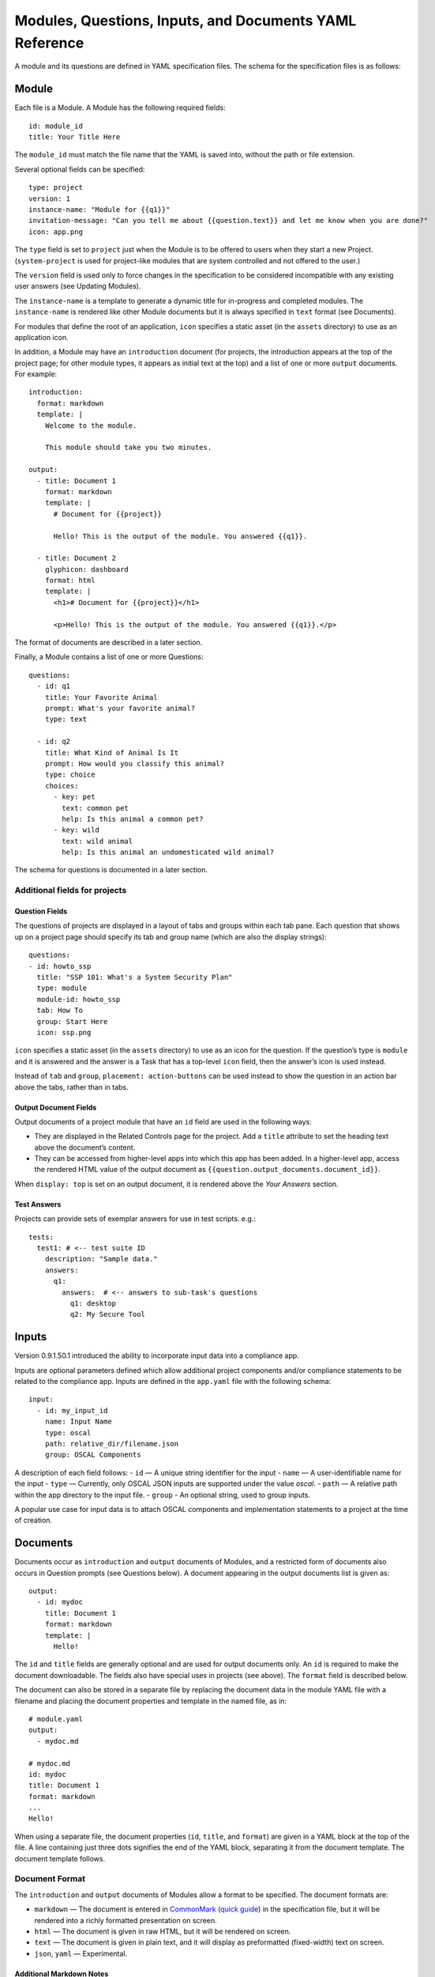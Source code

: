 .. Copyright (C) 2020 GovReady PBC

.. _Modules, Questions, Inputs, and Documents YAML Reference:

Modules, Questions, Inputs, and Documents YAML Reference
================================================

A module and its questions are defined in YAML specification files. The
schema for the specification files is as follows:

Module
------

Each file is a Module. A Module has the following required fields:

::

   id: module_id
   title: Your Title Here

The ``module_id`` must match the file name that the YAML is saved into,
without the path or file extension.

Several optional fields can be specified:

::

   type: project
   version: 1
   instance-name: "Module for {{q1}}"
   invitation-message: "Can you tell me about {{question.text}} and let me know when you are done?"
   icon: app.png

The ``type`` field is set to ``project`` just when the Module is to be
offered to users when they start a new Project. (``system-project`` is
used for project-like modules that are system controlled and not offered
to the user.)

The ``version`` field is used only to force changes in the specification
to be considered incompatible with any existing user answers (see
Updating Modules).

The ``instance-name`` is a template to generate a dynamic title for
in-progress and completed modules. The ``instance-name`` is rendered
like other Module documents but it is always specified in ``text``
format (see Documents).

For modules that define the root of an application, ``icon`` specifies a
static asset (in the ``assets`` directory) to use as an application
icon.

In addition, a Module may have an ``introduction`` document (for
projects, the introduction appears at the top of the project page; for
other module types, it appears as initial text at the top) and
a list of one or more ``output`` documents. For example:

::

   introduction:
     format: markdown
     template: |
       Welcome to the module.

       This module should take you two minutes.

   output:
     - title: Document 1
       format: markdown
       template: |
         # Document for {{project}}

         Hello! This is the output of the module. You answered {{q1}}.

     - title: Document 2
       glyphicon: dashboard
       format: html
       template: |
         <h1># Document for {{project}}</h1>

         <p>Hello! This is the output of the module. You answered {{q1}}.</p>

The format of documents are described in a later section.

Finally, a Module contains a list of one or more Questions:

::

   questions:
     - id: q1
       title: Your Favorite Animal
       prompt: What's your favorite animal?
       type: text

     - id: q2
       title: What Kind of Animal Is It
       prompt: How would you classify this animal?
       type: choice
       choices:
         - key: pet
           text: common pet
           help: Is this animal a common pet?
         - key: wild
           text: wild animal
           help: Is this animal an undomesticated wild animal?

The schema for questions is documented in a later section.

Additional fields for projects
~~~~~~~~~~~~~~~~~~~~~~~~~~~~~~

Question Fields
^^^^^^^^^^^^^^^

The questions of projects are displayed in a layout of tabs and groups
within each tab pane. Each question that shows up on a project page
should specify its tab and group name (which are also the display
strings):

::

   questions:
   - id: howto_ssp
     title: "SSP 101: What's a System Security Plan"
     type: module
     module-id: howto_ssp
     tab: How To
     group: Start Here
     icon: ssp.png

``icon`` specifies a static asset (in the ``assets`` directory) to use
as an icon for the question. If the question’s type is ``module`` and it
is answered and the answer is a Task that has a top-level ``icon``
field, then the answer’s icon is used instead.

Instead of ``tab`` and ``group``, ``placement: action-buttons`` can be
used instead to show the question in an action bar above the tabs,
rather than in tabs.

Output Document Fields
^^^^^^^^^^^^^^^^^^^^^^

Output documents of a project module that have an ``id`` field are used
in the following ways:

-  They are displayed in the Related Controls page for the project. Add
   a ``title`` attribute to set the heading text above the document’s
   content.
-  They can be accessed from higher-level apps into which this app has
   been added. In a higher-level app, access the rendered HTML value of
   the output document as ``{{question.output_documents.document_id}}``.

When ``display: top`` is set on an output document, it is rendered above
the *Your Answers* section.

Test Answers
^^^^^^^^^^^^

Projects can provide sets of exemplar answers for use in test scripts.
e.g.:

::

   tests:
     test1: # <-- test suite ID
       description: "Sample data."
       answers:
         q1:
           answers:  # <-- answers to sub-task's questions
             q1: desktop
             q2: My Secure Tool

Inputs
---------

Version 0.9.1.50.1 introduced the ability to incorporate input data into a compliance app.

Inputs are optional parameters defined which allow additional project
components and/or compliance statements to be related to the compliance app.
Inputs are defined in the ``app.yaml`` file with the following schema:

::

   input:
     - id: my_input_id
       name: Input Name
       type: oscal
       path: relative_dir/filename.json
       group: OSCAL Components

A description of each field follows:
-  ``id`` — A unique string identifier for the input
-  ``name`` — A user-identifiable name for the input
-  ``type`` — Currently, only OSCAL JSON inputs are supported under the value `oscal`.
-  ``path`` — A relative path within the app directory to the input file.
-  ``group`` - An optional string, used to group inputs.

A popular use case for input data is to attach OSCAL components and
implementation statements to a project at the time of creation.

Documents
---------

Documents occur as ``introduction`` and ``output`` documents of Modules,
and a restricted form of documents also occurs in Question prompts (see
Questions below). A document appearing in the output documents list is
given as:

::

   output:
     - id: mydoc
       title: Document 1
       format: markdown
       template: |
         Hello!

The ``id`` and ``title`` fields are generally optional and are used for
output documents only. An ``id`` is required to make the document
downloadable. The fields also have special uses in projects (see above).
The ``format`` field is described below.

The document can also be stored in a separate file by replacing the
document data in the module YAML file with a filename and placing the
document properties and template in the named file, as in:

::

   # module.yaml
   output:
     - mydoc.md

   # mydoc.md
   id: mydoc
   title: Document 1
   format: markdown
   ...
   Hello!

When using a separate file, the document properties (``id``, ``title``,
and ``format``) are given in a YAML block at the top of the file. A line
containing just three dots signifies the end of the YAML block,
separating it from the document template. The document template follows.

Document Format
~~~~~~~~~~~~~~~

The ``introduction`` and ``output`` documents of Modules allow a format
to be specified. The document formats are:

-  ``markdown`` — The document is entered in
   `CommonMark <http://commonmark.org/>`__ (`quick
   guide <http://commonmark.org/help/>`__) in the specification file,
   but it will be rendered into a richly formatted presentation on
   screen.
-  ``html`` — The document is given in raw HTML, but it will be rendered
   on screen.
-  ``text`` — The document is given in plain text, and it will display
   as preformatted (fixed-width) text on screen.
-  ``json``, ``yaml`` — Experimental.

Additional Markdown Notes
^^^^^^^^^^^^^^^^^^^^^^^^^

Documents specified in ``markdown`` format are rendered according to the
`CommonMark 0.25 specification <http://commonmark.org/>`__.

Note that for some things like tables, it is necessary to insert raw
HTML right into the document, which is acceptable CommonMark. To create
a table:

::

   <table><thead><th>

   Col 1

   </th>
   <th>

   Col 2

   </th>
   </thead>
   <tbody><tr><td>

   Some [commonmark](http://www.google.com) within the cell.

   </td>
   <td>

   More *content.*

   </td></tr></tbody></table>

Some of the newlines are necessary to get CommonMark to go out of raw
HTML mode and back into parsing CommonMark.

Document Templating
~~~~~~~~~~~~~~~~~~~

All document formats are evaluated as `Jinja2
templates <http://jinja.pocoo.org/docs/dev/templates/>`__. That means
within your document you can embed special tags that are replaced prior
to the document being displayed to the user:

-  ``{{ question_id }}`` will be replaced with the user’s answer to the
   question whose ``id`` is ``question_id``. For choice-type questions,
   the value is replaced by the choice ``key``. Use
   ``{{ question_id.text }}`` to get display text. See the question
   types documentation below for details.
-  ``{% if question_id == 'value' %}....{% endif %}`` is a conditional
   block. The contents inside the block (``....``) will be included in
   the output if the condition is true. In this example, the contents
   inside the block will be included in the output if the user’s answer
   to ``question_id`` is ``value``.

Output documents and question prompts have access to the user’s answers
to questions in question variables. (The introduction document does not
have access to the user’s answers because questions have not yet been
answered.)

The following information is also available within the output template
for each question as of version ``v0.8.6``:

-  ``{{ question_id.not_yet_answered }}`` Question has not yet been
   answered.
-  ``{{ question_id.answered }}``\ Question has an answer either by user
   or was imputed, but not imputed ``null`` or answered ``null``.
-  ``{{ question_id.imputed }}`` Question considered “answered” but no
   TaskAnswerHistory record exists in the database for question meaning
   a user didn’t provide the answer.
-  ``{{ question_id.skipped }}`` Question has a null answer either
   because imputed ``null`` or the user skipped it.
-  ``{{ question_id.skipped_by_user }}`` Question has a ``null`` answer
   because used a skip button (e.g., question wasn’t imputed ``null``).
-  ``{{ question_id.skipped_reason }}`` Question’s indicated reason for
   skipping (e.g. “I don’t know” or “It doesn’t apply”)
-  ``{{ question_id.unsure }}`` If question was answered by a user, its
   unsure flag. (NOTE: Purpose of this flag was to allow users to
   indicate uncertainty in the answer. Due to usability issues however,
   this feature is currently hidden.)
-  ``{{ question_id.date_answered }}`` Question answered date.
-  ``{{ question_id.reviewed_state }}`` Question reviewed value.

All documents also have access to the project title as ``{{project}}``.

Project Documents
~~~~~~~~~~~~~~~~~

In addition to the ``output`` documents described above, a project
module may also have a ``snippet`` that defines how a project appears in
the project listing page:

::

   snippet:
     format: markdown
     template: |
       Project {{name}}

Module Assets
-------------

Modules often make use of assets outside of the YAML file.

Static Assets
~~~~~~~~~~~~~

Static assets such as images can be referenced in module content
(introductions, question prompts, and output documents). These assets
are exposed by the Q web server (the server GovReady is deployed on) in its static path. Place static assets
in an ``assets`` subdirectory where the module is. When the asset is
referenced in a Markdown document template, its path will be rewritten
to be its public (virtual) path on the web server.

For example, to include an image in a module introduction add the image
in the Markdown template:

::

   module.yaml
   -----------

   ...
   format: markdown
   template: |
     ![](my_image.png)
   ...

Place the module and image files at the path:

::

   module.yaml
   assets/my_image.png

Private Assets
~~~~~~~~~~~~~~

Private assets are other files that are stored with a module but are not
exposed by the web server. The directory provides a place to store files
for internal use during module development.

Place private assets in a ``private-assets`` subdirectory next to the
module YAML file.

.. _Questions:

Questions
---------

Questions have the following required fields:

::

     - id: q1
       title: Your Favorite Animal
       prompt: What's your favorite animal?
       type: text

The question ``id`` is used to refer to this Question in other questions
and in the output documents.

The ``title`` is used to describe the Question in places where a
long-form prompt would not be appropriate.

The ``prompt`` is the text the user is prompted with when presented with
the question. The prompt is rendered like other Module documents but it
is always specified in ``markdown`` format (see Documents). The first
line (paragraph) of the prompt is shown in larger, bold type.

A question may have other optional fields that provide the user with
other information, such as:

::

       examples:
       - example: |
          First example.
       - example: |
          Second example.
       reference_text: See NIST SP 800-171 page 102.

Like the ``prompt``, each entry inside ``examples`` and the
``reference_text`` are Markdown templates.

Removing a question, changing a question type, and other changes as
noted below are incompatible changes (see Updating Modules).

Question Types
~~~~~~~~~~~~~~

``text``
^^^^^^^^

This type asks the user for a single line of free-form text. The text
cannot be empty.

A ``placeholder`` can be specified which places ghosted “placeholder”
text inside the form field when the user has not yet entered anything. A
``default`` value can be specified, instead, which fills in the field
with a value that the user can edit (or not) before submitting the
answer. The placeholder and default fields are rendered like other
Module documents — just like the ``prompt``.

``help`` text can be specified which provides an additional prompt
smaller and below the field input.

Example:

::

     - id: q1
       title: Your Favorite Animal
       prompt: What's your favorite animal?
       type: text
       placeholder: enter a type of animal
       help: Examples: dog, cat, turtle, lion

In document templates and impute conditions, the value of ``text``
questions is simply the text the user entered.

``password``
^^^^^^^^^^^^

This type asks the user for a password. It is the same as the ``text``
question type, except that a password input field is used to mask the
input. ``help`` can be specified. ``placeholder`` and ``default`` are
not allowed.

``email-address``
^^^^^^^^^^^^^^^^^

This type asks the user for an email address. It is the same as the
``text`` question type, except that the value entered must be a valid
email address. ``placeholder``, ``default``, and ``help`` can be
specified.

``url``
^^^^^^^

This type asks the user for a web address (a URL). It is the same as the
``text`` question type, except that the value entered must be a valid
web address. ``placeholder``, ``default``, and ``help`` can be
specified. The web address is not checked for existence — only the form
(syntax) of the address is checked.

``longtext``
^^^^^^^^^^^^

This type asks the user for free-form text using a large rich text input
area that allows for multiple lines of text and some simple formatting.
The text cannot be empty.

A ``default`` value can be specified, which fills in the field with a
value that the user can edit (or not) before submitting the answer. The
field is rendered like other Module documents — just like the
``prompt``. It is given in Markdown.

``help`` text can be specified which provides an additional prompt
smaller and below the field input.

In document templates and impute conditions, the value of ``longtext``
questions is the text the user entered, as a string, with rich formatted
represented in CommonMark. In document templates, the text is
automatically converted back to rich formatting.

``date``
^^^^^^^^

This type asks the user for a date.

``help`` text can be specified which provides an additional prompt
smaller and below the field input.

In document templates and impute conditions, the value of ``date``
questions is a text string in YYYY-MM-DD format.

``choice``
^^^^^^^^^^

This type asks the user to choose one of several options. The options
are given as:

::

       choices:
         - key: pet
           text: common pet
           help: Is this animal a common pet?
         - key: wild
           text: wild animal
           help: Is this animal an undomesticated wild animal?

The user must select exactly one choice.

The ``help`` text is optional. It is displayed smaller and below each
choice. (Unlike some other question types, there is no ``help`` field on
the question as a whole.)

In document templates and impute conditions, the value of ``choice``
questions is the ``key`` of the choice selected by the user. Use
``questionid.text`` to access the display text for the choice.

Removing a choice is an incompatible change (see Updating Modules).

``yesno``
^^^^^^^^^

This type is the same as ``choice`` but with built-in choices for yes
and no. It is the same as a ``choice`` question type with these choices:

::

       choices:
         - key: yes
           text: Yes
         - key: no
           text: No

The user *must* choose either yes or no.

``multiple-choice``
^^^^^^^^^^^^^^^^^^^

The ``multiple-choice`` question type is similar to the ``choice``
question type except that:

-  The user can select multiple choices.
-  In document templates and impute conditions, the value of
   ``multiple-choice`` questions is a list of the ``key``\ s of the
   choices selected by the user. When used bare, this renders as a
   comma-separated list of keys. One can use the ```|length``
   filter <http://jinja.pocoo.org/docs/dev/templates/#length>`__ and
   ``{% for ... in ... %}... {% endfor %}`` loops to access the
   individual choices the user selected. Use ``questionid.text`` to
   render a comma-separated list of the display text of the selected
   choices.
-  ``min`` and ``max`` may be specified. If ``min`` is specified, it
   must be greater than or equal to zero and requires that the user
   choose at least that many choices. If ``max`` is specified, it must
   be greater than or equal to one (and if ``min`` is specified, it must
   be at least ``min``) and requires that the user choose at most that
   number of choices.

Increasing the ``min`` or decreasing the ``max`` are incompatible
changes (see Updating Modules).

``datagrid``
^^^^^^^^^^^^

The ``datagrid`` question type is similar to the ``multiple-choice``
question type except that:

-  An array of fields define columns for tabular data (AKA “datagrid”).
-  Users can enter as many rows of data as desired.
-  Results are usually displayed as a table.
-  ``min`` and ``max`` may be specified. If ``min`` is specified, it
   must be greater than or equal to zero and requires that the user add
   at least that many rows. If ``max`` is specified, it must be greater
   than or equal to one (and if ``min`` is specified, it must be at
   least ``min``) and prevents the user from adding more than that
   number rows.
-  ``render`` key can be added and set to ``vertical`` to force the
   tabular data to render in a vertical format with the fields listed
   vertically on the side instead of horizontally. This is good for
   rendering information about a single, multi-field entry such as an
   address or Point of Contact.

Increasing the ``min`` or decreasing the ``max`` are incompatible
changes (see Updating Modules).

``integer``
^^^^^^^^^^^

This question type asks for a numeric, integer input.

If ``min`` and ``max`` are set, then the value is restricted to that
range. If ``min`` is omitted, then negative numbers are allowed!

As with the text question types, ``placeholder`` and ``help`` text can
also be specified.

In document templates and impute conditions, the value of ``integer``
questions is the numeric value entered by the user.

``real``
^^^^^^^^

This question type asks for a numeric input, allowing for real
(floating-point) numbers.

If ``min`` and ``max`` are set, then the value is restricted to that
range. If ``min`` is omitted, then negative numbers are allowed!

As with the text question types, ``placeholder`` and ``help`` text can
also be specified and in document templates and impute conditions the
value of these questions is the numeric value entered by the user. .

``file``
^^^^^^^^

This question type asks the user to upload a file.

``help`` text can also be specified, as in the text question types.

By default, any type of file is permitted to be uploaded. If the
optional ``file-type`` field is set, the uploaded file is validated to
be of a particular type. Supported values for the ``file-type`` field
are:

-  ``image``: Ensures the file is an image. The uploaded file is
   converted to PNG format internally.

If ``file-type`` is ``image``, then some image transformation can be
run, e.g.:

::

   - id: logo
     title: Logo
     prompt: Upload a logo.
     type: file
     file-type: image
     image:
       max-size:
         width: 60
         height: 60

If ``image->max-size`` is given, then the image will be resized prior to
being saved internally so that its width and height do not exceed the
given dimensions.

In document templates and impute conditions, the value of these
questions is a Python dict (JSON object) containing ``url`` (a download
URL) and ``size`` (in bytes) fields.

``module``, ``module-set``
^^^^^^^^^^^^^^^^^^^^^^^^^^

These question type prompt the user to select another completed module
as the answer to the question. The ``module-id`` field specifies the ID
of another module specification. The ``module`` question type allows for
a single other module to answer the question. The ``module-set``
question type allows for zero or more other modules to answer the
question.

The ``module-id`` field specifies a module ID as it occurs in the ``id``
field of another YAML file in the same application.

Example
'''''''

Here’s an example of the ``module`` question type:

::

     - id: evidence
       title: Evidence
       type: module
       module-id: evidence
       prompt: |
         Provide evidence of your properly configured firewall, if possible.
       impute:
         - condition: not(have_other_dmz == 'ad_hoc_dmz')
           value: ~

App protocols
'''''''''''''

Instead of using ``module-id``, a ``protocol`` can be specified instead.
A protocol is a globally unique identifier that apps in the Compliance
Store use to indicate that their questions and output documents meet a
certain criteria (i.e. implement the protocol). When a user attempts to
answer a ``module`` or ``module-set`` question that uses ``protocol``
instead of ``module-id``, instead of starting a particular named module,
the user instead can start any app from the Compliance Store that
implements the protocol.

For example:

::

     - id: evidence
       title: Evidence
       type: module
       protocol: govready.com/apps/compliance/2017/nist-sp-800-171-r1-ssp
       prompt: |
         Provide evidence of your properly configured firewall, if possible.

When a user answers this question, they will be redirected to the
Compliance Store but will be offered only apps that implement the
protocol ``govready.com/apps/compliance/2017/nist-sp-800-171-r1-ssp``.

An app implements a protocol by having a ``protocol:`` field at the top
level of the app’s YAML specification file with the same value. For
instance, the following app would be offered in the Compliance Store for
this example question:

::

   id: app
   title: My App
   type: project
   protocol: govready.com/apps/compliance/2017/nist-sp-800-171-r1-ssp

Both protocol fields can be either a single string or a list of strings.
When the question ``protocol`` value is a list, then only apps which
implement all of the listed protocols will be offered.

Question type details
'''''''''''''''''''''

Changing the ``module-id`` or ``protocol`` is considered an incompatible
change (see Updating Modules), and if the referenced Module’s
specification is changed on disk in an incompatible way with existing
user answers, the Module in which the question occurs is also considered
to have an incompatible change. Thus an incompatible change in a module
triggers an incompatible change in any other Module that refers to it
(and so on recursively).

In document templates and impute conditions, the value of ``module``
questions is a dictionary of the answers to that module. For example, if
``q5`` is the ID of a question whose type is ``module``, then
``{{q5.q1}}`` will provide the answer to ``q1`` within the module the
user selected that answers ``q5``.

``interstitial``
^^^^^^^^^^^^^^^^

An ``interstitial`` question is not really a question at all! The
``prompt`` contains template content, as with other questions, but it is
typically longer content with deeper explanatory text. The user is not
asked to enter any information.

In document templates and impute conditions, the value of
``interstitial`` questions is always a null value.

``raw``
^^^^^^^

This type is meant for questions that are always imputed (i.e. that are
never presented to the user) and where the answer value can be any
JSON-serializable Python data structure, as given by the impute value
(see Imputing Answers below).

This question type should be avoided if one of the other question types
specifies a more narrow data type. For instance, if the imputed value is
always a string, the ``text`` or ``longtext`` question types should be
used instead.

Imputing Answers
~~~~~~~~~~~~~~~~

The answer to one question may provide the answer to another. In such
cases, the latter question is said to have an imputed value and the user
is not asked to answer the question. To impute a value, specify on the
question whose value is being imputed:

::

   impute:
     - condition: q1 == 'no'
       value: don't know

This example says that if the answer to ``q1`` is ``no``, then the
answer to this question is ``don't know``.

The ``condition`` is a `Jinja2
expression <http://jinja.pocoo.org/docs/dev/templates/#expressions>`__.
Any question can be referred to in the expression (by its ``id``).
Questions are tested on their internal values. For ``choice`` and
``multiple-choice`` questions, their values are their ``key``\ s, not
their label text, and ``multiple-choice`` questions are *lists* of keys.
If ``condition`` is omitted, the imputed value is always taken (i.e. the
condition is implicitly met).

The ``value`` provided must be a valid value for the question type it is
a part of. For ``choice`` questions, the value must be a choice ``key``,
not the label text. For ``multiple-choice`` questions, the value must be
a *list* of keys.

Multiple condition/value blocks can be provided. They are evaluated in
order, with the first matching condition taking precedence.

::

   impute:
     - condition: q1 == 'no'
       value: I don't know.
     - condition: q1 == 'yes'
       value: I do know.

The ``value`` field can be evaluated as a `Jinja2
expression <http://jinja.pocoo.org/docs/dev/templates/#expressions>`__,
just like the condition, if ``value-mode`` is set to ``expression``.
This can be used to pull forward the answers of previous questions:

::

   impute:
     - condition: q1 == 'same-as-q0'
       value: q0
       value-mode: expression

``value-mode`` can also be ``template`` to evaluate the value as a
Jinja2 template, which will yield a text value.

In both conditions and ``expression``-type values, as well as in
documents, the variables you can use are:

-  ``id``\ s of questions in the module
-  ``question_id.subquestion_id`` to access questions within the tasks
   that are assigned as answers to ``module``-type questions
-  ``project``, which gives the project name
-  ``project.question_id``, ``project.question_id.subquestion_id``, etc.
   to access questions within the project
-  ``organization``, which gives the organization name

We also have a function to retrieve the URL of a module’s static assets,
e.g.:

::

   <script src="{{static_asset_path_for('myscript.js')}}"></script>

Question Order
--------------

The order in which Questions are asked is determined through an
algorithm. The algorithm determines which questions need to be asked
before other questions and which need to be asked in order to generate
the output documents.

The only Questions that are asked of the user are those that are
mentioned in any of the output templates or other Questions that
required to be asked before those mentioned Questions can be answered.

If a Question mentions another question in its prompt text or impute
conditions, the other question must be answered first. A Question can
also list other Questions that should be answered first as:

::

   ask-first:
    - q1
    - q2

Updating Modules
----------------

When a Module file specification is changed, the change is considered
“compatible” or “incompatible” with existing user answers.

Many changes are “compatible”: Changing the introduction or output
documents, question prompts, and adding new questions and choices are
all compatible changes. These changes can be made “live” on any existing
user answers.

Other changes are “incompatible”: Removing a choice is an incompatible
change because a user may have already chosen it. Removing a question is
incompatible because it would result in a loss of user data.

When there is an incompatible change in a Module specification, a new
iteration of the Module will be stored in the program database but
existing user answers will continue to be tied to the previous iteration
of the Module specification.

